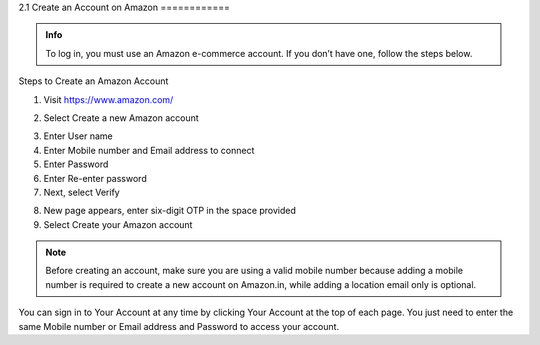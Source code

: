 2.1 
Create an Account on Amazon
============

.. admonition:: Info

   To log in, you must use an Amazon e-commerce account.
   If you don’t have one, follow the steps below.


Steps to Create an Amazon Account


1. Visit https://www.amazon.com/

.. image:: pictures/image1.png
   :align: center
   :width: 7000px



2. Select Create a new Amazon account

.. image:: pictures/image2.1.png
   :align: center
   :width: 200px

3. Enter User name
4. Enter Mobile number and Email address to connect
5. Enter Password
6. Enter Re-enter password
7. Next, select Verify

.. image:: pictures/image3.png
   :align: center
   :width: 220px

8. New page appears, enter six-digit OTP in the space provided
9. Select Create your Amazon account

.. image:: pictures/image4.png
   :align: center
   :width: 200px


.. note::

   Before creating an account, make sure you are using a valid mobile number because adding a mobile number is required to create a new account on Amazon.in, while adding a location email only is optional.

You can sign in to Your Account at any time by clicking Your Account at the top of each page. You just need to enter the same Mobile number or Email address and Password to access your account.

